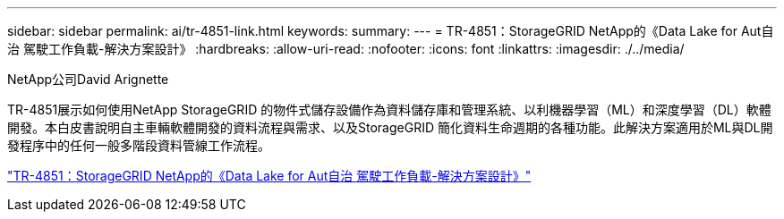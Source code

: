---
sidebar: sidebar 
permalink: ai/tr-4851-link.html 
keywords:  
summary:  
---
= TR-4851：StorageGRID NetApp的《Data Lake for Aut自治 駕駛工作負載-解決方案設計》
:hardbreaks:
:allow-uri-read: 
:nofooter: 
:icons: font
:linkattrs: 
:imagesdir: ./../media/


NetApp公司David Arignette

TR-4851展示如何使用NetApp StorageGRID 的物件式儲存設備作為資料儲存庫和管理系統、以利機器學習（ML）和深度學習（DL）軟體開發。本白皮書說明自主車輛軟體開發的資料流程與需求、以及StorageGRID 簡化資料生命週期的各種功能。此解決方案適用於ML與DL開發程序中的任何一般多階段資料管線工作流程。

link:https://www.netapp.com/pdf.html?item=/media/19399-tr-4851.pdf["TR-4851：StorageGRID NetApp的《Data Lake for Aut自治 駕駛工作負載-解決方案設計》"^]
